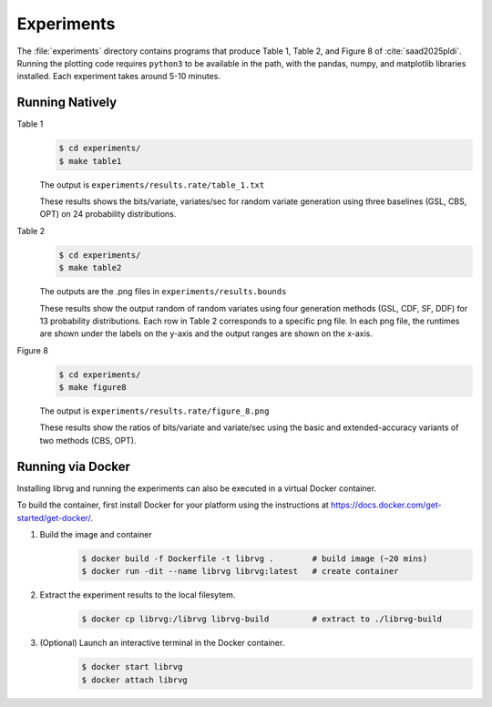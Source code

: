 Experiments
===========

The :file:`experiments` directory contains programs that produce Table 1,
Table 2, and Figure 8 of :cite:`saad2025pldi`. Running the plotting code
requires ``python3`` to be available in the path, with the pandas, numpy,
and matplotlib libraries installed. Each experiment takes around 5-10
minutes.

Running Natively
----------------

Table 1
    .. code-block:: bash

        $ cd experiments/
        $ make table1

    The output is ``experiments/results.rate/table_1.txt``

    These results shows the bits/variate, variates/sec for random
    variate generation using three baselines (GSL, CBS, OPT)
    on 24 probability distributions.

Table 2
    .. code-block:: bash

        $ cd experiments/
        $ make table2

    The outputs are the .png files in ``experiments/results.bounds``

    These results show the output random of random variates using four
    generation methods (GSL, CDF, SF, DDF) for 13 probability distributions.
    Each row in Table 2 corresponds to a specific png file. In each png file,
    the runtimes are shown under the labels on the y-axis and the output
    ranges are shown on the x-axis.

Figure 8
    .. code-block:: bash

        $ cd experiments/
        $ make figure8

    The output is ``experiments/results.rate/figure_8.png``

    These results show the ratios of bits/variate and variate/sec using
    the basic and extended-accuracy variants of two methods (CBS, OPT).

Running via Docker
------------------

Installing librvg and running the experiments can also be executed in a
virtual Docker container.

To build the container, first install Docker for your platform using
the instructions at https://docs.docker.com/get-started/get-docker/.

1. Build the image and container
    .. code-block:: bash

        $ docker build -f Dockerfile -t librvg .        # build image (~20 mins)
        $ docker run -dit --name librvg librvg:latest   # create container

2. Extract the experiment results to the local filesytem.
    .. code-block:: bash

        $ docker cp librvg:/librvg librvg-build         # extract to ./librvg-build

3. (Optional) Launch an interactive terminal in the Docker container.
    .. code-block:: bash

        $ docker start librvg
        $ docker attach librvg

